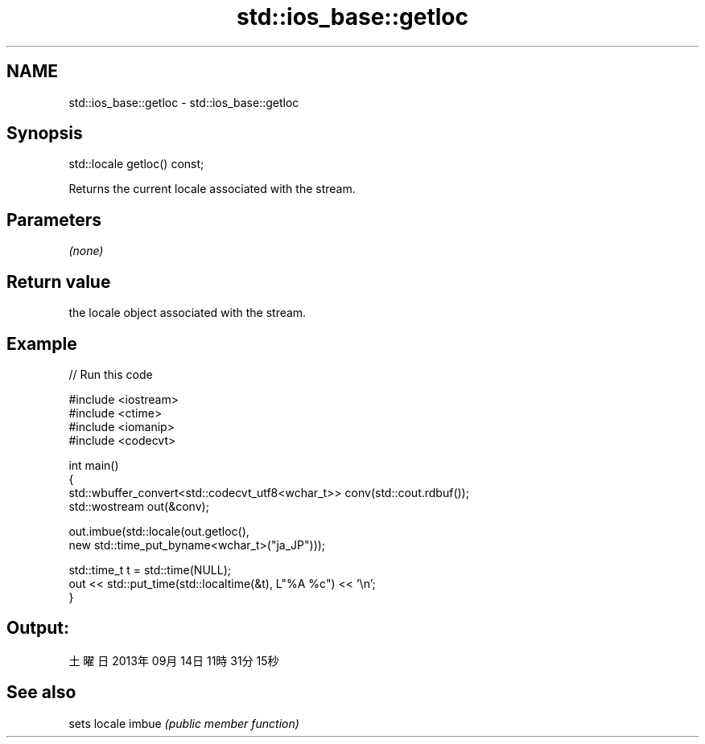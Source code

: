 .TH std::ios_base::getloc 3 "2020.03.24" "http://cppreference.com" "C++ Standard Libary"
.SH NAME
std::ios_base::getloc \- std::ios_base::getloc

.SH Synopsis

std::locale getloc() const;

Returns the current locale associated with the stream.

.SH Parameters

\fI(none)\fP

.SH Return value

the locale object associated with the stream.

.SH Example


// Run this code

  #include <iostream>
  #include <ctime>
  #include <iomanip>
  #include <codecvt>

  int main()
  {
      std::wbuffer_convert<std::codecvt_utf8<wchar_t>> conv(std::cout.rdbuf());
      std::wostream out(&conv);

      out.imbue(std::locale(out.getloc(),
                            new std::time_put_byname<wchar_t>("ja_JP")));

      std::time_t t = std::time(NULL);
      out << std::put_time(std::localtime(&t), L"%A %c") << '\\n';
  }

.SH Output:

  土曜日 2013年09月14日 11時31分15秒


.SH See also


      sets locale
imbue \fI(public member function)\fP




